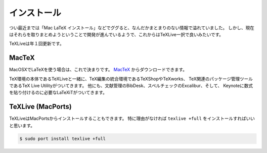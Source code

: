 ==================================================
インストール
==================================================


つい最近までは「Mac LaTeX インストール」などでググると、なんだかまとまりのない情報で溢れていました。
しかし、現在はそれらを取りまとめようということで開発が進んでいるようで、これからはTeXLive一択で良いみたいです。

TeXLiveは年１回更新です。


MacTeX
==================================================

MacOSXでLaTeXを使う場合は、これで決まりです。
`MacTeX <https://tug.org/mactex/>`__ からダウンロードできます。

TeX環境の本体であるTeXLiveと一緒に、TeX編集の統合環境であるTeXShopやTeXworks、
TeX関連のパッケージ管理ツールであるTeX Live Utilityがついてきます。
他にも、文献管理のBibDesk、スペルチェックのExcalibur、そして、
Keynoteに数式を貼り付けるのに必要なLaTeXiTがついてきます。



TeXLive (MacPorts)
==================================================

TeXLiveはMacPortsからインストールすることもできます。
特に理由がなければ ``texlive +full`` をインストールすればいいと思います。

.. code-block::

   $ sudo port install texlive +full
